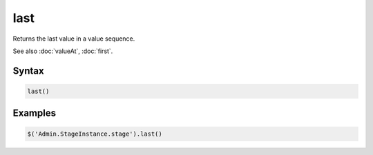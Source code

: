 last
====

Returns the last value in a value sequence.

See also :doc:`valueAt`, :doc:`first`.

Syntax
------

.. code-block:: javascript

  last()

Examples
--------

.. code-block:: javascript

  $('Admin.StageInstance.stage').last()
